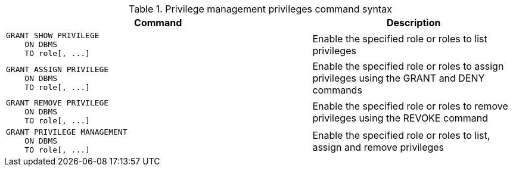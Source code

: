 .Privilege management privileges command syntax
[options="header", width="100%", cols="3a,2"]
|===
| Command | Description

| [source, cypher]
GRANT SHOW PRIVILEGE
    ON DBMS
    TO role[, ...]
| Enable the specified role or roles to list privileges

| [source, cypher]
GRANT ASSIGN PRIVILEGE
    ON DBMS
    TO role[, ...]
| Enable the specified role or roles to assign privileges using the GRANT and DENY commands

| [source, cypher]
GRANT REMOVE PRIVILEGE
    ON DBMS
    TO role[, ...]
| Enable the specified role or roles to remove privileges using the REVOKE command

| [source, cypher]
GRANT PRIVILEGE MANAGEMENT
    ON DBMS
    TO role[, ...]
| Enable the specified role or roles to list, assign and remove privileges

|===

